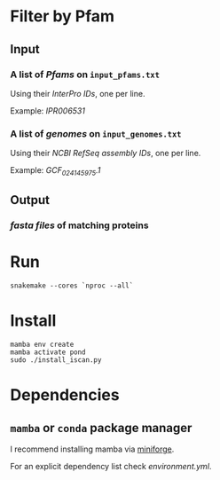 * Filter by Pfam

** Input
*** A list of /Pfams/ on ~input_pfams.txt~
Using their /InterPro IDs/,
one per line.

Example: /IPR006531/
*** A list of /genomes/ on ~input_genomes.txt~
Using their /NCBI RefSeq assembly IDs/,
one per line.

Example: /GCF_024145975.1/

** Output
*** /fasta files/ of matching proteins

* Run

#+begin_src shell
snakemake --cores `nproc --all`
#+end_src

* Install

#+begin_src shell
mamba env create
mamba activate pond
sudo ./install_iscan.py
#+end_src

* Dependencies
** ~mamba~ or ~conda~ package manager

I recommend installing mamba via [[https://github.com/conda-forge/miniforge][miniforge]].

For an explicit dependency list check [[environment.yml]].
